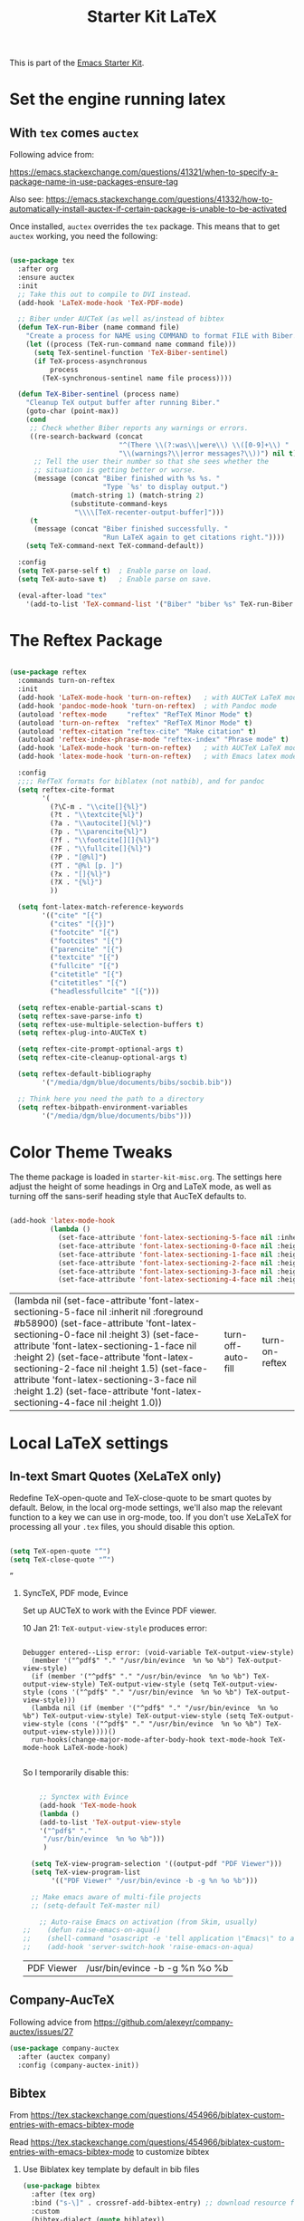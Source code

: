 # -*- coding: utf-8 -*-
# -*- find-file-hook: org-babel-execute-buffer -*-

#+TITLE: Starter Kit LaTeX
#+OPTIONS: toc:nil H:2 num:nil ^:nil

This is part of the [[file:starter-kit.org][Emacs Starter Kit]].

* Set the engine running latex
** With =tex= comes =auctex=

Following advice from:

https://emacs.stackexchange.com/questions/41321/when-to-specify-a-package-name-in-use-packages-ensure-tag

Also see:
 https://emacs.stackexchange.com/questions/41332/how-to-automatically-install-auctex-if-certain-package-is-unable-to-be-activated

Once installed, =auctex= overrides the =tex= package. This means that to get =auctex= working, you need the following:

#+BEGIN_SRC emacs-lisp :tangle yes

  (use-package tex
    :after org
    :ensure auctex
    :init
    ;; Take this out to compile to DVI instead.
    (add-hook 'LaTeX-mode-hook 'TeX-PDF-mode)

    ;; Biber under AUCTeX (as well as/instead of bibtex
    (defun TeX-run-Biber (name command file)
      "Create a process for NAME using COMMAND to format FILE with Biber."
      (let ((process (TeX-run-command name command file)))
        (setq TeX-sentinel-function 'TeX-Biber-sentinel)
        (if TeX-process-asynchronous
            process
          (TeX-synchronous-sentinel name file process))))

    (defun TeX-Biber-sentinel (process name)
      "Cleanup TeX output buffer after running Biber."
      (goto-char (point-max))
      (cond
       ;; Check whether Biber reports any warnings or errors.
       ((re-search-backward (concat
                             "^(There \\(?:was\\|were\\) \\([0-9]+\\) "
                             "\\(warnings?\\|error messages?\\))") nil t)
        ;; Tell the user their number so that she sees whether the
        ;; situation is getting better or worse.
        (message (concat "Biber finished with %s %s. "
                         "Type `%s' to display output.")
                 (match-string 1) (match-string 2)
                 (substitute-command-keys
                  "\\\\[TeX-recenter-output-buffer]")))
       (t
        (message (concat "Biber finished successfully. "
                         "Run LaTeX again to get citations right."))))
      (setq TeX-command-next TeX-command-default))

    :config
    (setq TeX-parse-self t)  ; Enable parse on load.
    (setq TeX-auto-save t)   ; Enable parse on save.

    (eval-after-load "tex"
      '(add-to-list 'TeX-command-list '("Biber" "biber %s" TeX-run-Biber nil t :help "Run Biber"))))

#+END_SRC

#+RESULTS:
: #s(hash-table size 65 test eql rehash-size 1.5 rehash-threshold 0.8125 data (:use-package (24571 14783 458355 238000) :init (24571 14783 458298 6000) :config (24571 14783 458119 680000) :config-secs (0 0 1588 391000) :init-secs (0 0 2107 64000) :use-package-secs (0 0 2243 67000)))

* The Reftex Package

#+begin_src emacs-lisp :tangle yes

  (use-package reftex
    :commands turn-on-reftex
    :init
    (add-hook 'LaTeX-mode-hook 'turn-on-reftex)   ; with AUCTeX LaTeX mode
    (add-hook 'pandoc-mode-hook 'turn-on-reftex)  ; with Pandoc mode
    (autoload 'reftex-mode     "reftex" "RefTeX Minor Mode" t)
    (autoload 'turn-on-reftex  "reftex" "RefTeX Minor Mode" t)
    (autoload 'reftex-citation "reftex-cite" "Make citation" t)
    (autoload 'reftex-index-phrase-mode "reftex-index" "Phrase mode" t)
    (add-hook 'LaTeX-mode-hook 'turn-on-reftex)   ; with AUCTeX LaTeX mode
    (add-hook 'latex-mode-hook 'turn-on-reftex)   ; with Emacs latex mode

    :config
    ;;;; RefTeX formats for biblatex (not natbib), and for pandoc
    (setq reftex-cite-format
          '(
            (?\C-m . "\\cite[]{%l}")
            (?t . "\\textcite{%l}")
            (?a . "\\autocite[]{%l}")
            (?p . "\\parencite{%l}")
            (?f . "\\footcite[][]{%l}")
            (?F . "\\fullcite[]{%l}")
            (?P . "[@%l]")
            (?T . "@%l [p. ]")
            (?x . "[]{%l}")
            (?X . "{%l}")
            ))

    (setq font-latex-match-reference-keywords
          '(("cite" "[{")
            ("cites" "[{}]")
            ("footcite" "[{")
            ("footcites" "[{")
            ("parencite" "[{")
            ("textcite" "[{")
            ("fullcite" "[{")
            ("citetitle" "[{")
            ("citetitles" "[{")
            ("headlessfullcite" "[{")))

    (setq reftex-enable-partial-scans t)
    (setq reftex-save-parse-info t)
    (setq reftex-use-multiple-selection-buffers t)
    (setq reftex-plug-into-AUCTeX t)

    (setq reftex-cite-prompt-optional-args t)
    (setq reftex-cite-cleanup-optional-args t)

    (setq reftex-default-bibliography
          '("/media/dgm/blue/documents/bibs/socbib.bib"))

    ;; Think here you need the path to a directory
    (setq reftex-bibpath-environment-variables
          '("/media/dgm/blue/documents/bibs")))
#+end_src

#+RESULTS:
: #s(hash-table size 65 test eql rehash-size 1.5 rehash-threshold 0.8125 data (:use-package (24571 15022 695623 204000) :init (24571 15022 695614 300000) :config (24571 15022 695589 516000) :config-secs (0 0 546 77000) :init-secs (0 0 617 716000) :use-package-secs (0 0 758 194000)))

* Color Theme Tweaks
The theme package is loaded in =starter-kit-misc.org=. The settings
here adjust the height of some headings in Org and LaTeX mode, as well
as turning off the sans-serif heading style that AucTeX defaults to.

#+srcname: local-settings
#+begin_src emacs-lisp :tangle yes

  (add-hook 'latex-mode-hook
            (lambda ()
              (set-face-attribute 'font-latex-sectioning-5-face nil :inherit nil :foreground "#b58900")
              (set-face-attribute 'font-latex-sectioning-0-face nil :height 3)
              (set-face-attribute 'font-latex-sectioning-1-face nil :height 2)
              (set-face-attribute 'font-latex-sectioning-2-face nil :height 1.5)
              (set-face-attribute 'font-latex-sectioning-3-face nil :height 1.2)
              (set-face-attribute 'font-latex-sectioning-4-face nil :height 1.0)))

#+end_src

#+RESULTS: local-settings
| (lambda nil (set-face-attribute 'font-latex-sectioning-5-face nil :inherit nil :foreground #b58900) (set-face-attribute 'font-latex-sectioning-0-face nil :height 3) (set-face-attribute 'font-latex-sectioning-1-face nil :height 2) (set-face-attribute 'font-latex-sectioning-2-face nil :height 1.5) (set-face-attribute 'font-latex-sectioning-3-face nil :height 1.2) (set-face-attribute 'font-latex-sectioning-4-face nil :height 1.0)) | turn-off-auto-fill | turn-on-reftex |

* Local LaTeX settings
** In-text Smart Quotes (XeLaTeX only)
Redefine TeX-open-quote and TeX-close-quote to be smart quotes by default. Below, in the local org-mode settings, we'll also map the relevant function to a key we can use in org-mode, too. If you don't use XeLaTeX for processing all your =.tex= files, you should disable this option.

#+source: smart-quotes
#+begin_src emacs-lisp :tangle yes

  (setq TeX-open-quote "“")
  (setq TeX-close-quote "”")

#+end_src

#+RESULTS: smart-quotes
: ”

*** SyncTeX, PDF mode, Evince
Set up AUCTeX to work with the Evince PDF viewer.

10 Jan 21: =TeX-output-view-style= produces error:

#+BEGIN_EXAMPLE

Debugger entered--Lisp error: (void-variable TeX-output-view-style)
  (member '("^pdf$" "." "/usr/bin/evince  %n %o %b") TeX-output-view-style)
  (if (member '("^pdf$" "." "/usr/bin/evince  %n %o %b") TeX-output-view-style) TeX-output-view-style (setq TeX-output-view-style (cons '("^pdf$" "." "/usr/bin/evince  %n %o %b") TeX-output-view-style)))
  (lambda nil (if (member '("^pdf$" "." "/usr/bin/evince  %n %o %b") TeX-output-view-style) TeX-output-view-style (setq TeX-output-view-style (cons '("^pdf$" "." "/usr/bin/evince  %n %o %b") TeX-output-view-style))))()
  run-hooks(change-major-mode-after-body-hook text-mode-hook TeX-mode-hook LaTeX-mode-hook)

#+END_EXAMPLE

So I temporarily disable this: 

#+srcname: sync
#+begin_src emacs-lisp :tangle no

    ;; Synctex with Evince
    (add-hook 'TeX-mode-hook
    (lambda ()
    (add-to-list 'TeX-output-view-style
    '("^pdf$" "."
     "/usr/bin/evince  %n %o %b")))
     )

  (setq TeX-view-program-selection '((output-pdf "PDF Viewer")))
  (setq TeX-view-program-list
       '(("PDF Viewer" "/usr/bin/evince -b -g %n %o %b")))

  ;; Make emacs aware of multi-file projects
  ;; (setq-default TeX-master nil)

    ;; Auto-raise Emacs on activation (from Skim, usually)
;;    (defun raise-emacs-on-aqua()
;;    (shell-command "osascript -e 'tell application \"Emacs\" to activate' &"))
;;    (add-hook 'server-switch-hook 'raise-emacs-on-aqua)

#+end_src

#+RESULTS: sync
| PDF Viewer | /usr/bin/evince -b -g %n %o %b |


** Company-AucTeX 

Following advice from https://github.com/alexeyr/company-auctex/issues/27

#+BEGIN_SRC emacs-lisp :tangle yes
(use-package company-auctex
  :after (auctex company)
  :config (company-auctex-init))
#+END_SRC

#+RESULTS:

** Bibtex 
From https://tex.stackexchange.com/questions/454966/biblatex-custom-entries-with-emacs-bibtex-mode

Read https://tex.stackexchange.com/questions/454966/biblatex-custom-entries-with-emacs-bibtex-mode to customize bibtex

*** Use Biblatex key template by default in bib files

#+source: bibtex-dialect
#+begin_src emacs-lisp :tangle yes
  (use-package bibtex
    :after (tex org)
    :bind ("s-\]" . crossref-add-bibtex-entry) ;; download resource found
    :custom
    (bibtex-dialect (quote biblatex))
    :config
    (setq bibtex-completion-format-citation-functions
          '((org-mode      . bibtex-completion-format-citation-org-link-to-PDF)
            (latex-mode    . bibtex-completion-format-citation-cite)
            (markdown-mode . bibtex-completion-format-citation-pandoc-citeproc)
            (default       . bibtex-completion-format-citation-default)))

    (setq bibtex-maintain-sorted-entries t)

    (setq bibtex-autokey-titleword-separator "_")
    (setq bibtex-autokey-year-title-separator ":_")

    (setq bibtex-entry-format
          `(page-dashes required-fields
                        numerical-fields whitespace last-comma delimiters
                        unify-case sort-fields))

    (setq bibtex-field-delimiters 'double-quotes)
    (setq bibtex-entry-delimiters 'braces))
                                          ; (setq bibtex-dialect "BibTeX")
                                          ; (setq bibtex-maintain-sorted-entries t)
                                          ;  (setq bibtex-autokey-titleword-separator "_")
                                          ;  (setq bibtex-autokey-year-title-separator ":_")

  ;; Keep all entries in sorted order
                                          ; (setq bibtex-maintain-sorted-entries t)

  ;; Customize BibTeX bibtex-clean-entry as in https://github.com/higham/dot-emacs/blob/master/.emacs
  ;; (setq bibtex-entry-format
  ;;      `(page-dashes required-fields
  ;;         numerical-fields whitespace last-comma delimiters
  ;;         unify-case sort-fields))

  ;; (setq bibtex-field-delimiters 'double-quotes)
  ;; (setq bibtex-entry-delimiters 'braces)

#+end_src

#+RESULTS: bibtex-dialect
: #s(hash-table size 65 test eql rehash-size 1.5 rehash-threshold 0.8125 data (:use-package (24572 809 713635 406000) :init (24572 809 713507 558000) :init-secs (0 0 411 135000) :use-package-secs (0 0 1037 565000) :config (24572 809 713494 860000) :config-secs (0 0 379 253000)))

** Ox files

Moved to <starter-kit-org.org>

#+begin_src emacs-lisp :tangle no

  ;; export citations (load after org-ref)
  ;; (require 'ox-bibtex)

  ;; Required by tufted org mode (https://github.com/tsdye/tufte-org-mode) 
  (require 'ox-extra)
  (ox-extras-activate '(latex-header-blocks ignore-headlines))
  (require 'ox-tufte-latex)

  (require 'ox-latex)
  (require 'ox-beamer)

#+end_src

** Stuff originally in <starter-kit-latex-org.org>


#+begin_src emacs-lisp :tangle yes

    (eval-after-load "tex"
      '(add-to-list 'TeX-command-list '("latexmk" "latexmk -bibtex -synctex=1 -shell-escape -pdf %s" TeX-run-TeX nil t :help "Process file with latexmk")))

    (eval-after-load "tex"
      '(add-to-list 'TeX-command-list '("xelatexmk" "latexmk -synctex=1 -shell-escape -xelatex %s" TeX-run-TeX nil t :help "Process file with xelatexmk")))

  (add-hook 'TeX-mode-hook '(lambda () (setq TeX-command-default "latexmk")))  

(defun my-auto-tex-cmd (backend)
  "When exporting from .org with latex,
  automatically run latex, pdflatex, or xelatex as appropriate,
  using latexmk."
  (let ((texcmd))
    (setq texcmd "latexmk -bibtex -f -pdf %f")
    (if (string-match "LATEX_CMD: pdflatex" (buffer-string))
        (progn
          (setq texcmd "latexmk -pdf -pdflatex='pdflatex -file-line-error --shell-escape -synctex=1 -bibtex -f' %f")))
    (if (string-match "LATEX_CMD: xelatex" (buffer-string))
        (progn
          (setq texcmd "latexmk -pdflatex='xelatex -file-line-error --shell-escape -synctex=1' -pdf %f")))  ;;  -bibtex -f between -synctex=1 and ' taken out as they were not recognised according to the log file. DGM 11 Jan 21 added <bibtex> and got <xelatex: unrecognized option '-bibtex'> in the log file

    (setq org-latex-pdf-process (list texcmd))))
(add-hook 'org-export-before-parsing-hook 'my-auto-tex-cmd)


#+end_src

* Provide

#+BEGIN_SRC emacs-lisp :tangle yes

(provide 'starter-kit-latex)

#+END_SRC

#+RESULTS:
: starter-kit-latex

* Final message
#+source: message-line
#+begin_src emacs-lisp :tangle yes

  (message "Starter Kit LaTeX loaded.")

#+end_src

